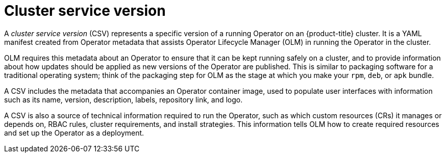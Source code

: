 // Module included in the following assemblies:
//
// * operators/understanding/olm/olm-understanding-olm.adoc

:_mod-docs-content-type: CONCEPT
[id="olm-csv_{context}"]
= Cluster service version

A _cluster service version_ (CSV) represents a specific version of a running Operator on an {product-title} cluster. It is a YAML manifest created from Operator metadata that assists Operator Lifecycle Manager (OLM) in running the Operator in the cluster.

OLM requires this metadata about an Operator to ensure that it can be kept running safely on a cluster, and to provide information about how updates should be applied as new versions of the Operator are published. This is similar to packaging software for a traditional operating system; think of the packaging step for OLM as the stage at which you make your `rpm`, `deb`, or `apk` bundle.

A CSV includes the metadata that accompanies an Operator container image, used to populate user interfaces with information such as its name, version, description, labels, repository link, and logo.

A CSV is also a source of technical information required to run the Operator, such as which custom resources (CRs) it manages or depends on, RBAC rules, cluster requirements, and install strategies. This information tells OLM how to create required resources and set up the Operator as a deployment.

////
Metadata::
* Application metadata:
** Name, description, version (semver compliant), links, labels, icon, etc.

Install strategy::
* Type: Deployment
** Set of service accounts and required permissions
** Set of Deployments.

CRDs::
* Type
* Owned: Managed by this service
* Required: Must exist in the cluster for this service to run
* Resources: A list of resources that the Operator interacts with
* Descriptors: Annotate CRD spec and status fields to provide semantic information
////

